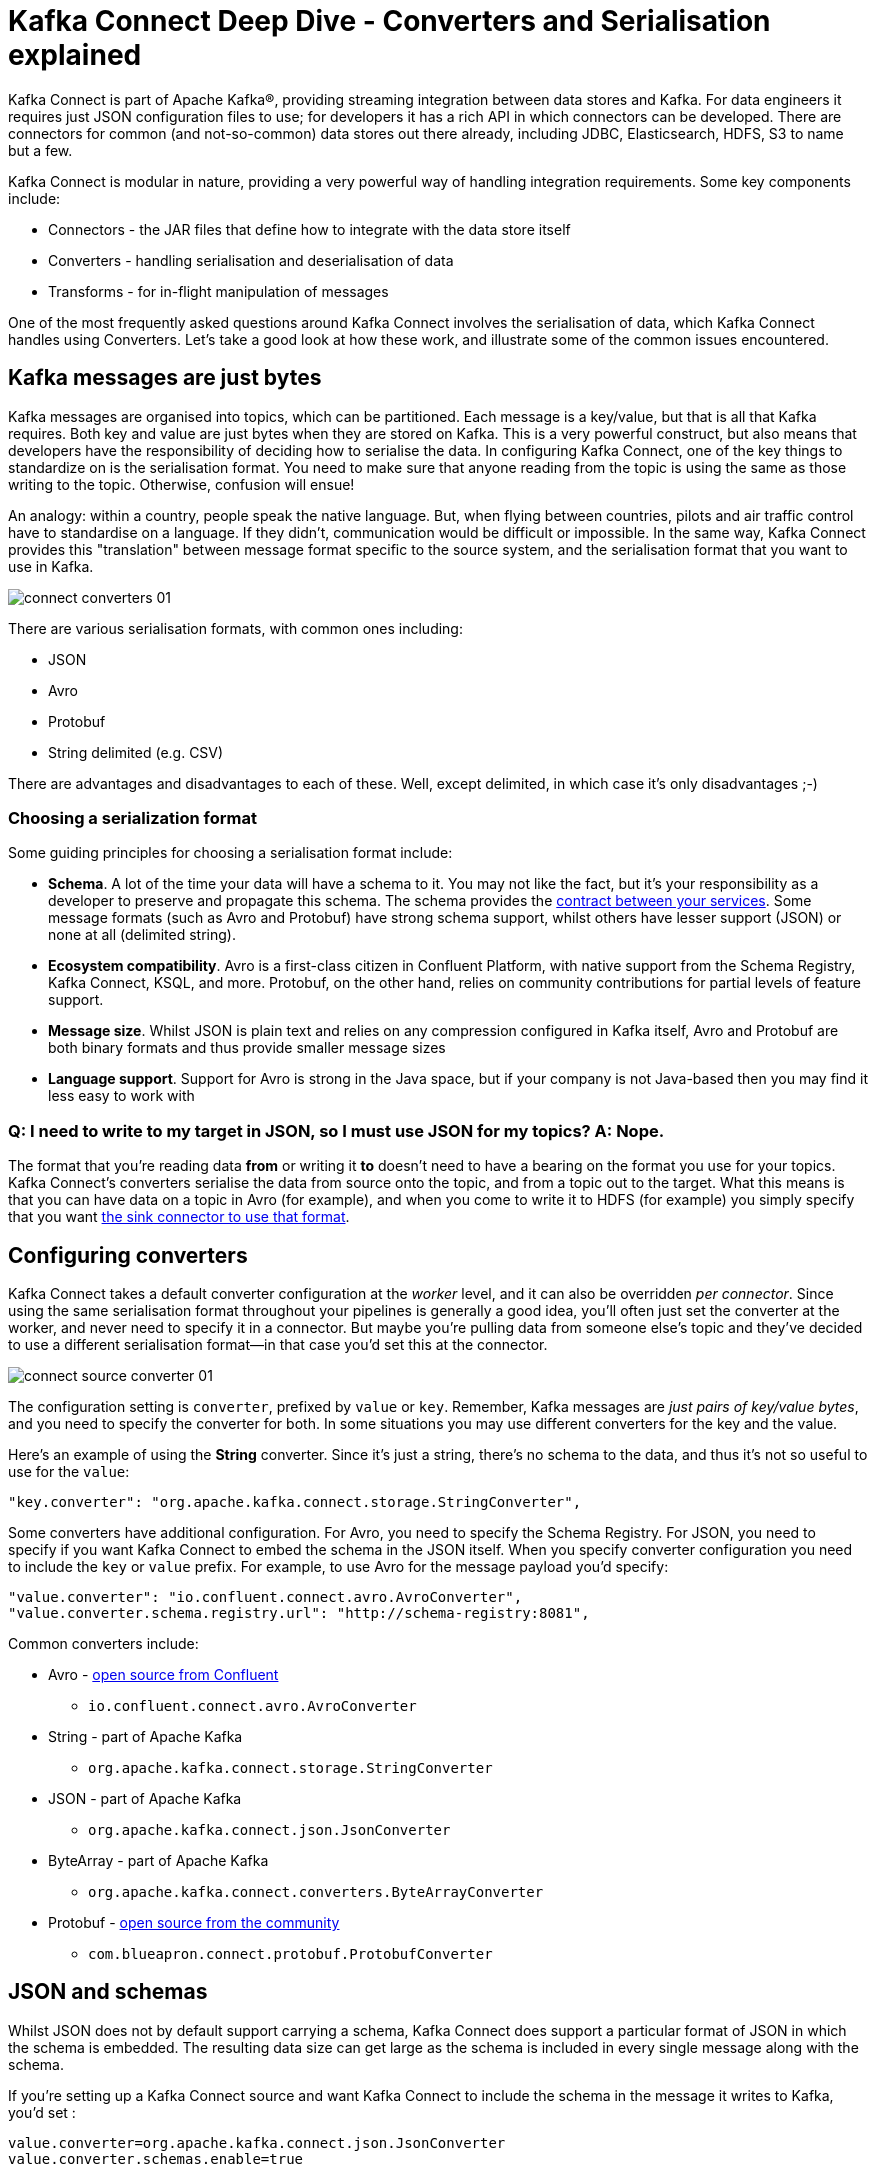 = Kafka Connect Deep Dive - Converters and Serialisation explained

Kafka Connect is part of Apache Kafka®, providing streaming integration between data stores and Kafka. For data engineers it requires just JSON configuration files to use; for developers it has a rich API in which connectors can be developed. There are connectors for common (and not-so-common) data stores out there already, including JDBC, Elasticsearch, HDFS, S3 to name but a few. 

Kafka Connect is modular in nature, providing a very powerful way of handling integration requirements. Some key components include: 

* Connectors - the JAR files that define how to integrate with the data store itself
* Converters - handling serialisation and deserialisation of data
* Transforms - for in-flight manipulation of messages

One of the most frequently asked questions around Kafka Connect involves the serialisation of data, which Kafka Connect handles using Converters. Let's take a good look at how these work, and illustrate some of the common issues encountered. 

== Kafka messages are just bytes

Kafka messages are organised into topics, which can be partitioned. Each message is a key/value, but that is all that Kafka requires. Both key and value are just bytes when they are stored on Kafka. This is a very powerful construct, but also means that developers have the responsibility of deciding how to serialise the data. In configuring Kafka Connect, one of the key things to standardize on is the serialisation format. You need to make sure that anyone reading from the topic is using the same as those writing to the topic. Otherwise, confusion will ensue! 

An analogy: within a country, people speak the native language. But, when flying between countries, pilots and air traffic control have to standardise on a language. If they didn't, communication would be difficult or impossible. In the same way, Kafka Connect provides this "translation" between message format specific to the source system, and the serialisation format that you want to use in Kafka. 

image::images/connect_converters_01.png[]

There are various serialisation formats, with common ones including: 

* JSON
* Avro
* Protobuf
* String delimited (e.g. CSV)

There are advantages and disadvantages to each of these. Well, except delimited, in which case it's only disadvantages ;-)

=== Choosing a serialization format

Some guiding principles for choosing a serialisation format include: 

* **Schema**. A lot of the time your data will have a schema to it. You may not like the fact, but it's your responsibility as a developer to preserve and propagate this schema. The schema provides the http://TODO.link.to.gwens.qcon.talk[contract between your services]. Some message formats (such as Avro and Protobuf) have strong schema support, whilst others have lesser support (JSON) or none at all (delimited string). 
* **Ecosystem compatibility**. Avro is a first-class citizen in Confluent Platform, with native support from the Schema Registry, Kafka Connect, KSQL, and more. Protobuf, on the other hand, relies on community contributions for partial levels of feature support. 
* **Message size**. Whilst JSON is plain text and relies on any compression configured in Kafka itself, Avro and Protobuf are both binary formats and thus provide smaller message sizes
* **Language support**. Support for Avro is strong in the Java space, but if your company is not Java-based then you may find it less easy to work with

=== Q: I need to write to my target in JSON, so I must use JSON for my topics? A: Nope.

The format that you're reading data *from* or writing it *to* doesn't need to have a bearing on the format you use for your topics. Kafka Connect's converters serialise the data from source onto the topic, and from a topic out to the target. What this means is that you can have data on a topic in Avro (for example), and when you come to write it to HDFS (for example) you simply specify that you want https://docs.confluent.io/current/connect/kafka-connect-hdfs/configuration_options.html#connector[the sink connector to use that format].

== Configuring converters

Kafka Connect takes a default converter configuration at the _worker_ level, and it can also be overridden _per connector_. Since using the same serialisation format throughout your pipelines is generally a good idea, you'll often just set the converter at the worker, and never need to specify it in a connector. But maybe you're pulling data from someone else's topic and they've decided to use a different serialisation format—in that case you'd set this at the connector. 

image::images/connect_source_converter_01.png[]

The configuration setting is `converter`, prefixed by `value` or `key`. Remember, Kafka messages are _just pairs of key/value bytes_, and you need to specify the converter for both. In some situations you may use different converters for the key and the value. 

Here's an example of using the **String** converter. Since it's just a string, there's no schema to the data, and thus it's not so useful to use for the `value`: 

[source,bash]
----
"key.converter": "org.apache.kafka.connect.storage.StringConverter",
----

Some converters have additional configuration. For Avro, you need to specify the Schema Registry. For JSON, you need to specify if you want Kafka Connect to embed the schema in the JSON itself. When you specify converter configuration you need to include the `key` or `value` prefix. For example, to use Avro for the message payload you'd specify: 

[source,bash]
----
"value.converter": "io.confluent.connect.avro.AvroConverter",
"value.converter.schema.registry.url": "http://schema-registry:8081",
----

Common converters include: 

* Avro - https://www.confluent.io/connector/kafka-connect-avro-converter/[open source from Confluent]
** `io.confluent.connect.avro.AvroConverter`
* String - part of Apache Kafka
** `org.apache.kafka.connect.storage.StringConverter`
* JSON - part of Apache Kafka
** `org.apache.kafka.connect.json.JsonConverter`
* ByteArray - part of Apache Kafka
** `org.apache.kafka.connect.converters.ByteArrayConverter`
* Protobuf - https://www.confluent.io/connector/kafka-connect-protobuf-converter/[open source from the community]
** `com.blueapron.connect.protobuf.ProtobufConverter`

== JSON and schemas

Whilst JSON does not by default support carrying a schema, Kafka Connect does support a particular format of JSON in which the schema is embedded. The resulting data size can get large as the schema is included in every single message along with the schema. 

If you're setting up a Kafka Connect source and want Kafka Connect to include the schema in the message it writes to Kafka, you'd set : 

[source,bash]
----
value.converter=org.apache.kafka.connect.json.JsonConverter
value.converter.schemas.enable=true
----

The resulting message to Kafka would look like the following example, with `schema` and `payload` top-level elements in the JSON:

[source,bash]
----
{
  "schema": {
    "type": "struct",
    "fields": [
      {
        "type": "int64",
        "optional": false,
        "field": "registertime"
      },
      {
        "type": "string",
        "optional": false,
        "field": "userid"
      },
      {
        "type": "string",
        "optional": false,
        "field": "regionid"
      },
      {
        "type": "string",
        "optional": false,
        "field": "gender"
      }
    ],
    "optional": false,
    "name": "ksql.users"
  },
  "payload": {
    "registertime": 1493819497170,
    "userid": "User_1",
    "regionid": "Region_5",
    "gender": "MALE"
  }
}
----


If you're _consuming_ JSON data from a Kafka topic into a Kafka Connect sink, you need to understand already if the data includes a schema. If it does—and it's in the same format as above, not some arbitrary schema-inclusion format—then you'd set

[source,bash]
----
value.converter=org.apache.kafka.connect.json.JsonConverter
value.converter.schemas.enable=true
----

However if you're consuming JSON data and it _doesn't_ have the `schema`/`payload` construct, such as this sample: 

[source,bash]
----
{
  "registertime": 1489869013625,
  "userid": "User_1",
  "regionid": "Region_2",
  "gender": "OTHER"
}
----

you must tell Kafka Connect not to try and decode it as such, by setting `schemas.enable=false`:

[source,bash]
----
value.converter=org.apache.kafka.connect.json.JsonConverter
value.converter.schemas.enable=false
----

As before, remember that the converter configuration option (here, `schemas.enable`) need the prefix of `key.converter` or `value.converter` as appropriate. 

== Common Errors

Here are some of the common errors that you can get if you mis-configure the converters in Kafka Connect. These will show themselves in the sinks you configure for Kafka Connect, as it's this point at which you'll be trying to deserialize the data. Each of these will cause the connector to fail, with a headline error of: 

[source,bash]
----
ERROR WorkerSinkTask{id=sink-file-users-json-noschema-01-0} Task threw an uncaught and unrecoverable exception (org.apache.kafka.connect.runtime.WorkerTask)
org.apache.kafka.connect.errors.ConnectException: Tolerance exceeded in error handler
   at org.apache.kafka.connect.runtime.errors.RetryWithToleranceOperator.execAndHandleError(RetryWithToleranceOperator.java:178)
   at org.apache.kafka.connect.runtime.errors.RetryWithToleranceOperator.execute(RetryWithToleranceOperator.java:104)
----

after this error, you'll see a further stack trace describing exactly _why_ it errored.

=== Reading non-Json data with JsonConverter

If you have non-Json data on your source topic but try to read it with the JsonConverter, you can expect to see

[source,bash]
----
org.apache.kafka.connect.errors.DataException: Converting byte[] to Kafka Connect data failed due to serialization error:
…
org.apache.kafka.common.errors.SerializationException: java.io.CharConversionException: Invalid UTF-32 character 0x1cfa7e2 (above 0x0010ffff) at char #1, byte #7)
----

This could be caused by the source topic being serialized in Avro, or another format.

Solution: If the data is actually in Avro, then change your Kafka Connect sink connector to use 

[source,bash]
----
"value.converter": "io.confluent.connect.avro.AvroConverter",
"value.converter.schema.registry.url": "http://schema-registry:8081",
----

**OR** if the topic is populated by Kafka Connect, and you have the option and would rather, switch the upstream source to emit JSON data:

[source,bash]
----
"value.converter": "org.apache.kafka.connect.json.JsonConverter",
"value.converter.schemas.enable": "false",
----

=== Reading Non-Avro data with AvroConverter

This may be the #1 error that I see reported again and again on places like the Confluent Community https://groups.google.com/forum/#!forum/confluent-platform[mailing list] and https://slackpass.io/confluentcommunity[Slack group]. It happens when you try to use the Avro converter to read data from a topic that is not Avro. This would include data written by another Avro serializer than the Confluent Schema Registry's [Avro serializer](https://docs.confluent.io/5.0.0/schema-registry/docs/serializer-formatter.html#serializer), which has its own https://docs.confluent.io/5.0.0/schema-registry/docs/serializer-formatter.html#wire-format[wire format]. 

[source,bash]
----
org.apache.kafka.connect.errors.DataException: my-topic-name
  at io.confluent.connect.avro.AvroConverter.toConnectData(AvroConverter.java:97)
…
org.apache.kafka.common.errors.SerializationException: Error deserializing Avro message for id -1
org.apache.kafka.common.errors.SerializationException: Unknown magic byte!
----

The solution is to check the source topic's serialization format, and either switch Kafka Connect's sink connector to use the correct source, or if you want to use Avro (which is a good idea) then switch the upstream format to Avro. If upstream is Kafka Connect then you can configure the source connector's converter as follows: 

[source,bash]
----
"value.converter": "io.confluent.connect.avro.AvroConverter",
"value.converter.schema.registry.url": "http://schema-registry:8081",
----

=== Reading JSON message without the expected schema/payload structure

As described earlier, Kafka Connect supports a special structure of JSON messages containing both payload _and_ schema. If you try to read JSON data that _does not contain the data in this structure_ you will get this error: 

[source,bash]
----
org.apache.kafka.connect.errors.DataException: JsonConverter with schemas.enable requires "schema" and "payload" fields and may not contain additional fields. If you are trying to deserialize plain JSON data, set schemas.enable=false in your converter configuration.
----

As the message itself states, if you just have plain JSON data you should change your connector's configuration to : 

[source,bash]
----
"value.converter": "org.apache.kafka.connect.json.JsonConverter",
"value.converter.schemas.enable": "false",
----

If you want to include the schema in the data, you can either switch to using Avro (recommended), or you can configure Kafka Connect upstream to include the schema in the message: 

[source,bash]
----
"value.converter": "org.apache.kafka.connect.json.JsonConverter",
"value.converter.schemas.enable": "true",
----




$ docker-compose exec kafka-connect ls -l /tmp/
total 28
drwxr-xr-x 1 root root  4096 Nov  5 15:00 hsperfdata_root
-rw-r--r-- 1 root root  2242 Nov  5 15:01 users-avro.txt
-rw-r--r-- 1 root root     0 Nov  5 15:01 users-json-noschema-01.txt
-rw-r--r-- 1 root root  2618 Nov  5 15:01 users-json-noschema-02.txt
-rw-r--r-- 1 root root     0 Nov  5 15:01 users-json-noschema-03.txt
-rw-r--r-- 1 root root  2476 Nov  5 15:01 users-json-withschema-01.txt
-rw-r--r-- 1 root root 10474 Nov  5 15:01 users-json-withschema-02.txt
[~/g/d/connect-deepdive] Robin@asgard02.moffatt.me  (connect-deepdive|…)
$

$ docker-compose exec kafka-connect cat /tmp/users-json-noschema-02.txt
{registertime=1506601103005, gender=MALE, regionid=Region_7, userid=User_6}
{registertime=1494322512667, gender=FEMALE, regionid=Region_3, userid=User_6}
{registertime=1512577119982, gender=OTHER, regionid=Region_3, userid=User_5}

$ docker-compose exec kafka-connect cat /tmp/users-json-withschema-01.txt
Struct{registertime=1517206846485,userid=User_7,regionid=Region_8,gender=FEMALE}
Struct{registertime=1488194613026,userid=User_9,regionid=Region_3,gender=FEMALE}
Struct{registertime=1501337865395,userid=User_8,regionid=Region_3,gender=MALE}

$ docker-compose exec kafka-connect cat /tmp/users-avro.txt
Struct{registertime=1494124940983,userid=User_6,regionid=Region_2,gender=OTHER}
Struct{registertime=1507502362439,userid=User_9,regionid=Region_6,gender=FEMALE}

$ docker-compose exec kafka-connect cat /tmp/users-json-withschema-02.txt
{schema={name=ksql.users, optional=false, type=struct, fields=[{field=registertime, optional=false, type=int64}, {field=userid, optional=false, type=string}, {field=regionid, optional=false, type=string}, {field=gender, optional=false, type=string}]}, payload={registertime=1517206846485, gender=FEMALE, regionid=Region_8, userid=User_7}}
{schema={name=ksql.users, optional=false, type=struct, fields=[{field=registertime, optional=false, type=int64}, {field=userid, optional=false, type=string}, {field=regionid, optional=false, type=string}, {field=gender, optional=false, type=string}]}, payload={registertime=1488194613026, gender=FEMALE, regionid=Region_3, userid=User_9}}


$ docker-compose exec kafka-connect \
                      kafka-avro-console-consumer \
                      --bootstrap-server kafka:29092 \
                      --property schema.registry.url=http://schema-registry:8081 \
                      --topic users-avro --from-beginning
{"registertime":1513121421609,"userid":"User_6","regionid":"Region_4","gender":"OTHER"}
{"registertime":1506980341594,"userid":"User_3","regionid":"Region_7","gender":"MALE"}

$ docker run --rm -it --network connect-deepdive_default confluentinc/cp-kafkacat \
    kafkacat -b kafka:29092 -t users-json-noschema -C
{"registertime":1489869013625,"userid":"User_1","regionid":"Region_2","gender":"OTHER"}
{"registertime":1501504484224,"userid":"User_9","regionid":"Region_4","gender":"OTHER"}
{"registertime":1491945892920,"userid":"User_9","regionid":"Region_7","gender":"FEMALE"}
{"registertime":1488720890186,"userid":"User_3","regionid":"Region_7","gender":"MALE"}
{"registertime":1510412265433,"userid":"User_6","regionid":"Region_9","gender":"OTHER"}
{"registertime":1499492089595,"userid":"User_8","regionid":"Region_9","gender":"MALE"}
{"registertime":1511475499040,"userid":"User_6","regionid":"Region_6","gender":"OTHER"}
{"registertime":1510299526935,"userid":"User_2","regionid":"Region_7","gender":"FEMALE"}
{"registertime":1500969941178,"userid":"User_2","regionid":"Region_9","gender":"MALE"}
{"registertime":1512623334159,"userid":"User_6","regionid":"Region_4","gender":"OTHER"}
{"registertime":1512739946941,"userid":"User_7","regionid":"Region_3","gender":"FEMALE"}
{"registertime":1498954239463,"userid":"User_2","regionid":"Region_6","gender":"OTHER"}
% Reached end of topic users-json-noschema [0] at offset 12
^C⏎                                                                                                                                                           [~/g/d/connect-deepdive] Robin@asgard02.moffatt.me  (connect-deepdive|…)
$ docker run --rm -it --network connect-deepdive_default confluentinc/cp-kafkacat \
    kafkacat -b kafka:29092 -t users-json-withschema -C
{"schema":{"type":"struct","fields":[{"type":"int64","optional":false,"field":"registertime"},{"type":"string","optional":false,"field":"userid"},{"type":"string","optional":false,"field":"regionid"},{"type":"string","optional":false,"field":"gender"}],"optional":false,"name":"ksql.users"},"payload":{"registertime":1493819497170,"userid":"User_1","regionid":"Region_5","gender":"MALE"}}
{"schema":{"type":"struct","fields":[{"type":"int64","optional":false,"field":"registertime"},{"type":"string","optional":false,"field":"userid"},{"type":"string","optional":false,"field":"regionid"},{"type":"string","optional":false,"field":"gender"}],"optional":false,"name":"ksql.users"},"payload":{"registertime":1518251837453,"userid":"User_1","regionid":"Region_4","gender":"MALE"}}
{"schema":{"type":"struct","fields":[{"type":"int64","optional":false,"field":"registertime"},{"type":"string","optional":false,"field":"userid"},{"type":"string","optional":false,"field":"regionid"},{"type":"string","optional":false,"field":"gender"}],"optional":false,"name":"ksql.users"},"payload":{"registertime":1497903577404,"userid":"User_3","regionid":"Region_1","gender":"FEMALE"}}
{"schema":{"type":"struct","fields":[{"type":"int64","optional":false,"field":"registertime"},{"type":"string","optional":false,"field":"userid"},{"type":"string","optional":false,"field":"regionid"},{"type":"string","optional":false,"field":"gender"}],"optional":false,"name":"ksql.users"},"payload":{"registertime":1491331304628,"userid":"User_6","regionid":"Region_6","gender":"OTHER"}}
{"schema":{"type":"struct","fields":[{"type":"int64","optional":false,"field":"registertime"},{"type":"string","optional":false,"field":"userid"},{"type":"string","optional":false,"field":"regionid"},{"type":"string","optional":false,"field":"gender"}],"optional":false,"name":"ksql.users"},"payload":{"registertime":1500799220091,"userid":"User_7","regionid":"Region_4","gender":"OTHER"}}
{"schema":{"type":"struct","fields":[{"type":"int64","optional":false,"field":"registertime"},{"type":"string","optional":false,"field":"userid"},{"type":"string","optional":false,"field":"regionid"},{"type":"string","optional":false,"field":"gender"}],"optional":false,"name":"ksql.users"},"payload":{"registertime":1497691680754,"userid":"User_2","regionid":"Region_1","gender":"FEMALE"}}
{"schema":{"type":"struct","fields":[{"type":"int64","optional":false,"field":"registertime"},{"type":"string","optional":false,"field":"userid"},{"type":"string","optional":false,"field":"regionid"},{"type":"string","optional":false,"field":"gender"}],"optional":false,"name":"ksql.users"},"payload":{"registertime":1505775959533,"userid":"User_6","regionid":"Region_9","gender":"FEMALE"}}
{"schema":{"type":"struct","fields":[{"type":"int64","optional":false,"field":"registertime"},{"type":"string","optional":false,"field":"userid"},{"type":"string","optional":false,"field":"regionid"},{"type":"string","optional":false,"field":"gender"}],"optional":false,"name":"ksql.users"},"payload":{"registertime":1504383956725,"userid":"User_1","regionid":"Region_3","gender":"MALE"}}
{"schema":{"type":"struct","fields":[{"type":"int64","optional":false,"field":"registertime"},{"type":"string","optional":false,"field":"userid"},{"type":"string","optional":false,"field":"regionid"},{"type":"string","optional":false,"field":"gender"}],"optional":false,"name":"ksql.users"},"payload":{"registertime":1504160286552,"userid":"User_6","regionid":"Region_6","gender":"FEMALE"}}
{"schema":{"type":"struct","fields":[{"type":"int64","optional":false,"field":"registertime"},{"type":"string","optional":false,"field":"userid"},{"type":"string","optional":false,"field":"regionid"},{"type":"string","optional":false,"field":"gender"}],"optional":false,"name":"ksql.users"},"payload":{"registertime":1499304573866,"userid":"User_4","regionid":"Region_3","gender":"MALE"}}
% Reached end of topic users-json-withschema [0] at offset 10


== How to find the errors

== Inspecting topic data

